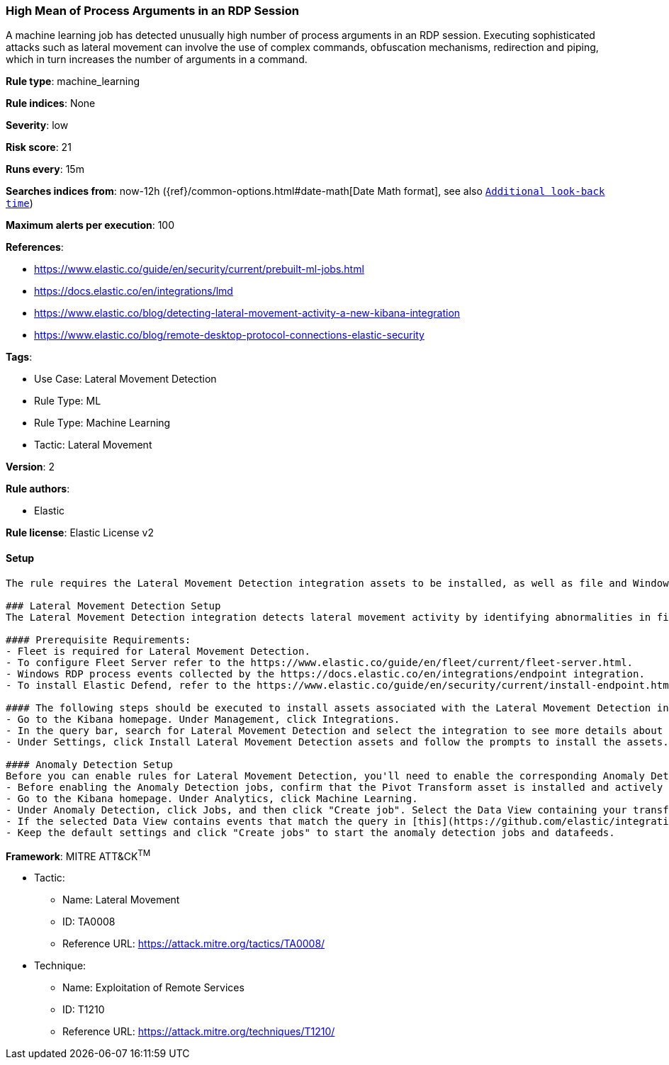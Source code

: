 [[high-mean-of-process-arguments-in-an-rdp-session]]
=== High Mean of Process Arguments in an RDP Session

A machine learning job has detected unusually high number of process arguments in an RDP session. Executing sophisticated attacks such as lateral movement can involve the use of complex commands, obfuscation mechanisms, redirection and piping, which in turn increases the number of arguments in a command.

*Rule type*: machine_learning

*Rule indices*: None

*Severity*: low

*Risk score*: 21

*Runs every*: 15m

*Searches indices from*: now-12h ({ref}/common-options.html#date-math[Date Math format], see also <<rule-schedule, `Additional look-back time`>>)

*Maximum alerts per execution*: 100

*References*: 

* https://www.elastic.co/guide/en/security/current/prebuilt-ml-jobs.html
* https://docs.elastic.co/en/integrations/lmd
* https://www.elastic.co/blog/detecting-lateral-movement-activity-a-new-kibana-integration
* https://www.elastic.co/blog/remote-desktop-protocol-connections-elastic-security

*Tags*: 

* Use Case: Lateral Movement Detection
* Rule Type: ML
* Rule Type: Machine Learning
* Tactic: Lateral Movement

*Version*: 2

*Rule authors*: 

* Elastic

*Rule license*: Elastic License v2


==== Setup


[source, markdown]
----------------------------------
The rule requires the Lateral Movement Detection integration assets to be installed, as well as file and Windows RDP process events collected by the Elastic Defend integration.  

### Lateral Movement Detection Setup
The Lateral Movement Detection integration detects lateral movement activity by identifying abnormalities in file and Windows RDP events. Anomalies are detected using Elastic's Anomaly Detection feature.

#### Prerequisite Requirements:
- Fleet is required for Lateral Movement Detection.
- To configure Fleet Server refer to the https://www.elastic.co/guide/en/fleet/current/fleet-server.html.
- Windows RDP process events collected by the https://docs.elastic.co/en/integrations/endpoint integration.
- To install Elastic Defend, refer to the https://www.elastic.co/guide/en/security/current/install-endpoint.html.

#### The following steps should be executed to install assets associated with the Lateral Movement Detection integration:
- Go to the Kibana homepage. Under Management, click Integrations.
- In the query bar, search for Lateral Movement Detection and select the integration to see more details about it.
- Under Settings, click Install Lateral Movement Detection assets and follow the prompts to install the assets.

#### Anomaly Detection Setup
Before you can enable rules for Lateral Movement Detection, you'll need to enable the corresponding Anomaly Detection jobs.
- Before enabling the Anomaly Detection jobs, confirm that the Pivot Transform asset is installed and actively gathering data in the destination index `ml-rdp-lmd`.
- Go to the Kibana homepage. Under Analytics, click Machine Learning.
- Under Anomaly Detection, click Jobs, and then click "Create job". Select the Data View containing your transformed RDP process data i.e.`ml-rdp-lmd`.
- If the selected Data View contains events that match the query in [this](https://github.com/elastic/integrations/blob/main/packages/lmd/kibana/ml_module/lmd-ml.json) configuration file, you will see a card for Lateral Movement Detection under "Use preconfigured jobs".
- Keep the default settings and click "Create jobs" to start the anomaly detection jobs and datafeeds.

----------------------------------

*Framework*: MITRE ATT&CK^TM^

* Tactic:
** Name: Lateral Movement
** ID: TA0008
** Reference URL: https://attack.mitre.org/tactics/TA0008/
* Technique:
** Name: Exploitation of Remote Services
** ID: T1210
** Reference URL: https://attack.mitre.org/techniques/T1210/
